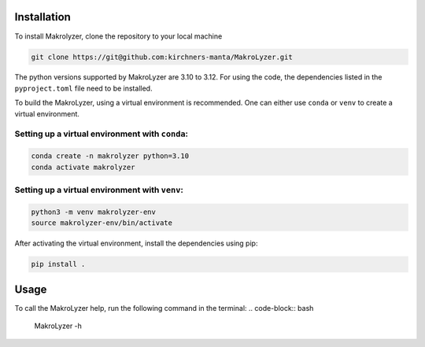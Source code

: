 Installation
=================
To install Makrolyzer, clone the repository to your local machine

.. code-block:: bash

   git clone https://git@github.com:kirchners-manta/MakroLyzer.git

The python versions supported by MakroLyzer are 3.10 to 3.12.
For using the code, the dependencies listed in the ``pyproject.toml`` file need to be installed.

To build the MakroLyzer, using a virtual environment is recommended.
One can either use ``conda`` or ``venv`` to create a virtual environment.

Setting up a virtual environment with ``conda``:
------------------
.. code-block:: bash

   conda create -n makrolyzer python=3.10
   conda activate makrolyzer
   
Setting up a virtual environment with ``venv``:
------------------
.. code-block:: bash

   python3 -m venv makrolyzer-env
   source makrolyzer-env/bin/activate

After activating the virtual environment, install the dependencies using pip:

.. code-block:: bash

   pip install .


Usage
=================
To call the MakroLyzer help, run the following command in the terminal:
.. code-block:: bash

   MakroLyzer -h
